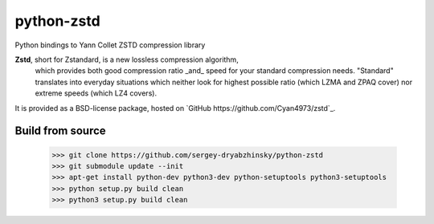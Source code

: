 =============
python-zstd
=============

.. image:: https://travis-ci.org/sergey-dryabzhinsky/python-zstd.svg?branch=master
    :target: https://travis-ci.org/sergey-dryabzhinsky/python-zstd

Python bindings to Yann Collet ZSTD compression library

**Zstd**, short for Zstandard, is a new lossless compression algorithm,
 which provides both good compression ratio _and_ speed for your standard compression needs.
 "Standard" translates into everyday situations which neither look for highest possible ratio
 (which LZMA and ZPAQ cover) nor extreme speeds (which LZ4 covers).

It is provided as a BSD-license package, hosted on `GitHub https://github.com/Cyan4973/zstd`_.

Build from source
-----------------

   >>> git clone https://github.com/sergey-dryabzhinsky/python-zstd
   >>> git submodule update --init
   >>> apt-get install python-dev python3-dev python-setuptools python3-setuptools
   >>> python setup.py build clean
   >>> python3 setup.py build clean
